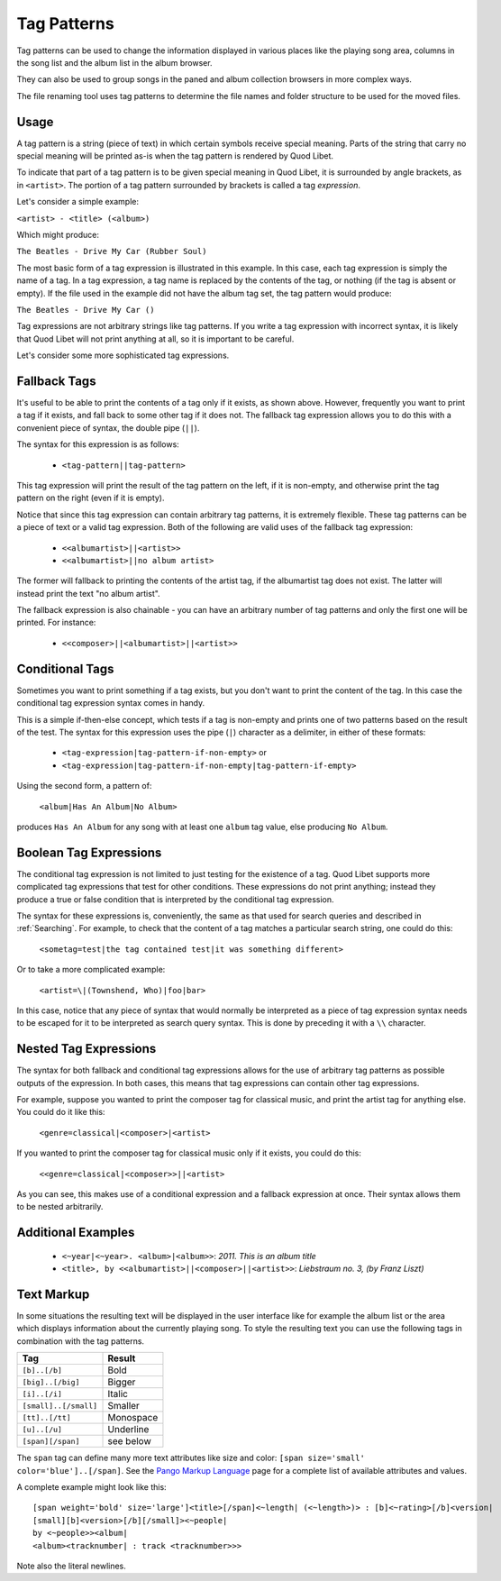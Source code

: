 .. _TagPatterns:

Tag Patterns
============

Tag patterns can be used to change the information displayed in various places
like the playing song area, columns in the song list and the album list in the
album browser.

They can also be used to group songs in the paned and album collection browsers
in more complex ways.

The file renaming tool uses tag patterns to determine the file names and folder
structure to be used for the moved files.

Usage
-----

A tag pattern is a string (piece of text) in which certain symbols receive
special meaning. Parts of the string that carry no special meaning will be
printed as-is when the tag pattern is rendered by Quod Libet.

To indicate that part of a tag pattern is to be given special meaning in Quod
Libet, it is surrounded by angle brackets, as in ``<artist>``. The portion of
a tag pattern surrounded by brackets is called a tag *expression*.

Let's consider a simple example:

``<artist> - <title> (<album>)``

Which might produce:

``The Beatles - Drive My Car (Rubber Soul)``

The most basic form of a tag expression is illustrated in this example. In this
case, each tag expression is simply the name of a tag. In a tag expression, a
tag name is replaced by the contents of the tag, or nothing (if the tag is
absent or empty). If the file used in the example did not have the album tag
set, the tag pattern would produce:

``The Beatles - Drive My Car ()``

Tag expressions are not arbitrary strings like tag patterns. If you write a tag
expression with incorrect syntax, it is likely that Quod Libet will not print
anything at all, so it is important to be careful.

Let's consider some more sophisticated tag expressions.

Fallback Tags
-------------

It's useful to be able to print the contents of a tag only if it exists, as
shown above. However, frequently you want to print a tag if it exists, and fall
back to some other tag if it does not. The fallback tag expression allows you
to do this with a convenient piece of syntax, the double pipe (``||``).

The syntax for this expression is as follows:

 * ``<tag-pattern||tag-pattern>``

This tag expression will print the result of the tag pattern on the left, if it
is non-empty, and otherwise print the tag pattern on the right (even if it is
empty).

Notice that since this tag expression can contain arbitrary tag patterns, it is
extremely flexible. These tag patterns can be a piece of text or a valid tag
expression. Both of the following are valid uses of the fallback tag
expression:

 * ``<<albumartist>||<artist>>``
 * ``<<albumartist>||no album artist>``

The former will fallback to printing the contents of the artist tag, if the
albumartist tag does not exist. The latter will instead print the text "no
album artist".

The fallback expression is also chainable - you can have an arbitrary number of
tag patterns and only the first one will be printed. For instance:

 * ``<<composer>||<albumartist>||<artist>>``

Conditional Tags
----------------

Sometimes you want to print something if a tag exists, but you don't want to
print the content of the tag. In this case the conditional tag expression
syntax comes in handy.

This is a simple if-then-else concept, which tests if a tag is non-empty and
prints one of two patterns based on the result of the test. The syntax for this
expression uses the pipe (``|``) character as a delimiter, in either of these
formats:

 * ``<tag-expression|tag-pattern-if-non-empty>`` or
 * ``<tag-expression|tag-pattern-if-non-empty|tag-pattern-if-empty>``

Using the second form, a pattern of:

    ``<album|Has An Album|No Album>``

produces ``Has An Album`` for any song with at least one ``album`` tag value,
else producing ``No Album``.

Boolean Tag Expressions
-----------------------

The conditional tag expression is not limited to just testing for the existence
of a tag. Quod Libet supports more complicated tag expressions that test for
other conditions. These expressions do not print anything; instead they produce
a true or false condition that is interpreted by the conditional tag
expression.

The syntax for these expressions is, conveniently, the same as that used for
search queries and described in :ref:`Searching`. For example, to check that
the content of a tag matches a particular search string, one could do this:

    ``<sometag=test|the tag contained test|it was something different>``

Or to take a more complicated example:

    ``<artist=\|(Townshend, Who)|foo|bar>``

In this case, notice that any piece of syntax that would normally be
interpreted as a piece of tag expression syntax needs to be escaped for it to
be interpreted as search query syntax. This is done by preceding it with a
``\\`` character.

Nested Tag Expressions
-------------------------

The syntax for both fallback and conditional tag expressions allows for the
use of arbitrary tag patterns as possible outputs of the expression. In both
cases, this means that tag expressions can contain other tag expressions.

For example, suppose you wanted to print the composer tag for classical music,
and print the artist tag for anything else. You could do it like this:

    ``<genre=classical|<composer>|<artist>``

If you wanted to print the composer tag for classical music only if it exists,
you could do this:

    ``<<genre=classical|<composer>>||<artist>``

As you can see, this makes use of a conditional expression and a fallback
expression at once. Their syntax allows them to be nested arbitrarily.

Additional Examples
-------------------

  * ``<~year|<~year>. <album>|<album>>``: *2011. This is an album title*
  * ``<title>, by <<albumartist>||<composer>||<artist>>``:
    *Liebstraum no. 3, (by Franz Liszt)*

.. _TextMarkup:

Text Markup
-----------

In some situations the resulting text will be displayed in the user
interface like for example the album list or the area which displays
information about the currently playing song. To style the resulting text
you can use the following tags in combination with the tag patterns.

===================== ==========
Tag                   Result
===================== ==========
``[b]..[/b]``         Bold
``[big]..[/big]``     Bigger
``[i]..[/i]``         Italic
``[small]..[/small]`` Smaller
``[tt]..[/tt]``       Monospace
``[u]..[/u]``         Underline
``[span][/span]``     see below
===================== ==========

The ``span`` tag can define many more text attributes like size and color:
``[span size='small' color='blue']..[/span]``. See the `Pango Markup
Language`_ page for a complete list of available attributes and values.

A complete example might look like this:

::

    [span weight='bold' size='large']<title>[/span]<~length| (<~length>)> : [b]<~rating>[/b]<version|
    [small][b]<version>[/b][/small]><~people|
    by <~people>><album|
    <album><tracknumber| : track <tracknumber>>>

Note also the literal newlines.

.. _`Pango Markup Language`: https://developer.gnome.org/pango/stable/PangoMarkupFormat.html
